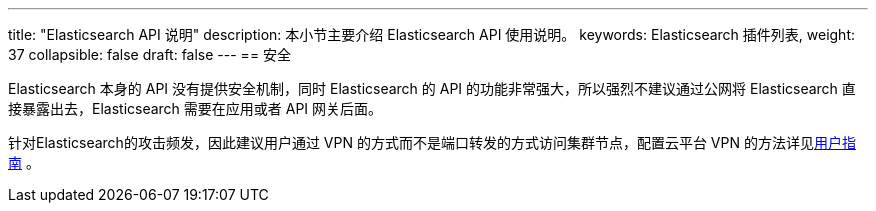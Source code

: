 ---
title: "Elasticsearch API 说明"
description: 本小节主要介绍 Elasticsearch API 使用说明。
keywords: Elasticsearch 插件列表,
weight: 37
collapsible: false
draft: false
---
== 安全

Elasticsearch 本身的 API 没有提供安全机制，同时 Elasticsearch 的 API 的功能非常强大，所以强烈不建议通过公网将 Elasticsearch 直接暴露出去，Elasticsearch 需要在应用或者 API 网关后面。

针对Elasticsearch的攻击频发，因此建议用户通过 VPN 的方式而不是端口转发的方式访问集群节点，配置云平台 VPN 的方法详见link:../../../../network/vpc/manual/vpn/[用户指南] 。
